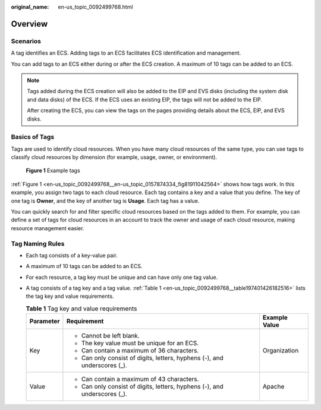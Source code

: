 :original_name: en-us_topic_0092499768.html

.. _en-us_topic_0092499768:

Overview
========

Scenarios
---------

A tag identifies an ECS. Adding tags to an ECS facilitates ECS identification and management.

You can add tags to an ECS either during or after the ECS creation. A maximum of 10 tags can be added to an ECS.

.. note::

   Tags added during the ECS creation will also be added to the EIP and EVS disks (including the system disk and data disks) of the ECS. If the ECS uses an existing EIP, the tags will not be added to the EIP.

   After creating the ECS, you can view the tags on the pages providing details about the ECS, EIP, and EVS disks.

Basics of Tags
--------------

Tags are used to identify cloud resources. When you have many cloud resources of the same type, you can use tags to classify cloud resources by dimension (for example, usage, owner, or environment).

.. _en-us_topic_0092499768__en-us_topic_0157874334_fig81911042564:

.. figure:: /_static/images/en-us_image_0000001761368056.png
   :alt: **Figure 1** Example tags

   **Figure 1** Example tags

:ref:`Figure 1 <en-us_topic_0092499768__en-us_topic_0157874334_fig81911042564>` shows how tags work. In this example, you assign two tags to each cloud resource. Each tag contains a key and a value that you define. The key of one tag is **Owner**, and the key of another tag is **Usage**. Each tag has a value.

You can quickly search for and filter specific cloud resources based on the tags added to them. For example, you can define a set of tags for cloud resources in an account to track the owner and usage of each cloud resource, making resource management easier.

Tag Naming Rules
----------------

-  Each tag consists of a key-value pair.

-  A maximum of 10 tags can be added to an ECS.

-  For each resource, a tag key must be unique and can have only one tag value.

-  A tag consists of a tag key and a tag value. :ref:`Table 1 <en-us_topic_0092499768__table197401426182516>` lists the tag key and value requirements.

   .. _en-us_topic_0092499768__table197401426182516:

   .. table:: **Table 1** Tag key and value requirements

      +-----------------------+---------------------------------------------------------------------------+-----------------------+
      | Parameter             | Requirement                                                               | Example Value         |
      +=======================+===========================================================================+=======================+
      | Key                   | -  Cannot be left blank.                                                  | Organization          |
      |                       | -  The key value must be unique for an ECS.                               |                       |
      |                       | -  Can contain a maximum of 36 characters.                                |                       |
      |                       | -  Can only consist of digits, letters, hyphens (-), and underscores (_). |                       |
      +-----------------------+---------------------------------------------------------------------------+-----------------------+
      | Value                 | -  Can contain a maximum of 43 characters.                                | Apache                |
      |                       | -  Can only consist of digits, letters, hyphens (-), and underscores (_). |                       |
      +-----------------------+---------------------------------------------------------------------------+-----------------------+
